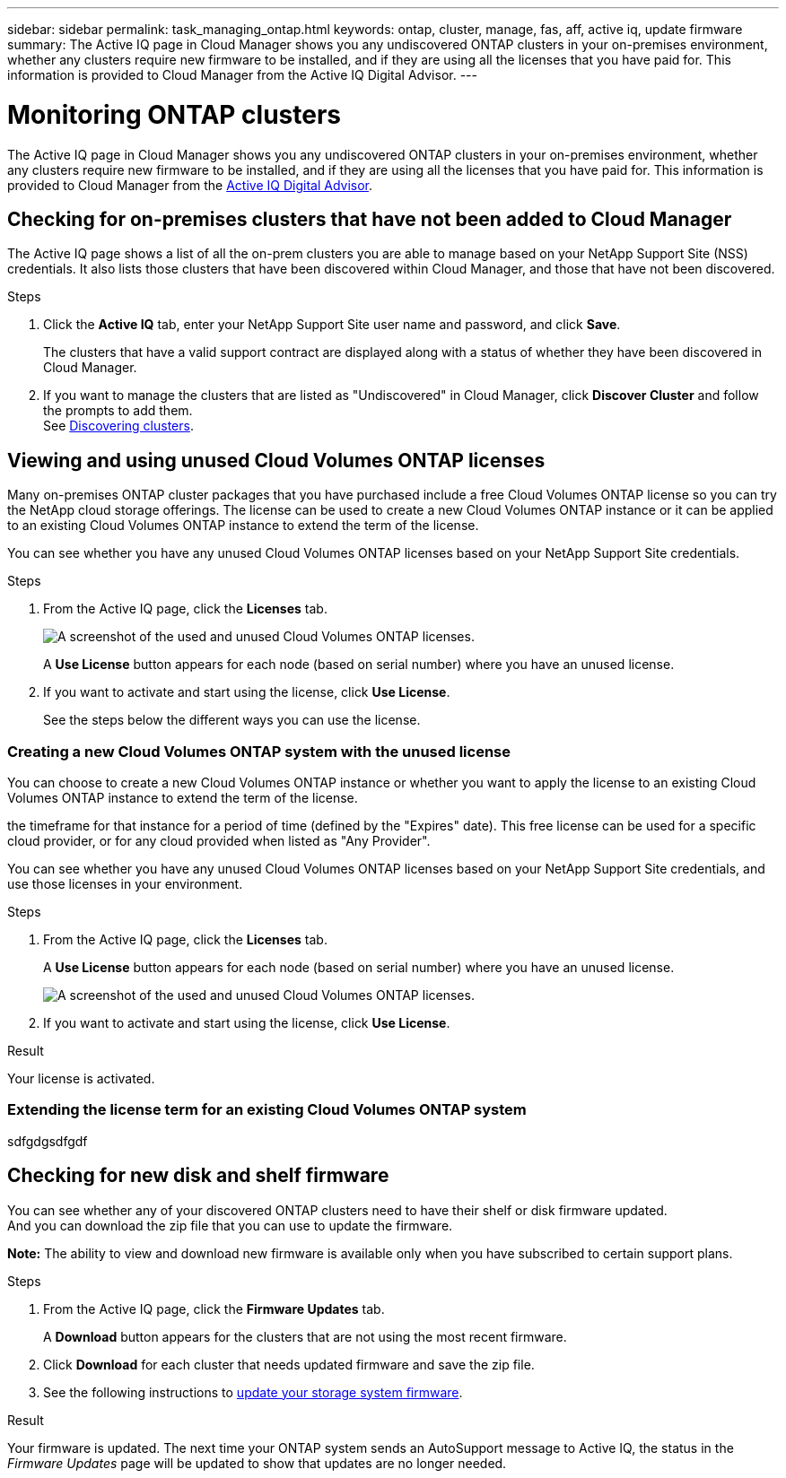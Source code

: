 ---
sidebar: sidebar
permalink: task_managing_ontap.html
keywords: ontap, cluster, manage, fas, aff, active iq, update firmware
summary: The Active IQ page in Cloud Manager shows you any undiscovered ONTAP clusters in your on-premises environment, whether any clusters require new firmware to be installed, and if they are using all the licenses that you have paid for. This information is provided to Cloud Manager from the Active IQ Digital Advisor.
---

= Monitoring ONTAP clusters
:hardbreaks:
:nofooter:
:icons: font
:linkattrs:
:imagesdir: ./media/

The Active IQ page in Cloud Manager shows you any undiscovered ONTAP clusters in your on-premises environment, whether any clusters require new firmware to be installed, and if they are using all the licenses that you have paid for. This information is provided to Cloud Manager from the link:https://docs.netapp.com/us-en/active-iq/index.html[Active IQ Digital Advisor^].

== Checking for on-premises clusters that have not been added to Cloud Manager

The Active IQ page shows a list of all the on-prem clusters you are able to manage based on your NetApp Support Site (NSS) credentials. It also lists those clusters that have been discovered within Cloud Manager, and those that have not been discovered.

.Steps

. Click the *Active IQ* tab, enter your NetApp Support Site user name and password, and click *Save*.
+
The clusters that have a valid support contract are displayed along with a status of whether they have been discovered in Cloud Manager.

. If you want to manage the clusters that are listed as "Undiscovered" in Cloud Manager, click *Discover Cluster* and follow the prompts to add them.
//
See link:task_discovering_ontap.html#discovering-clusters-from-the-active-iq-page[Discovering clusters].

== Viewing and using unused Cloud Volumes ONTAP licenses

Many on-premises ONTAP cluster packages that you have purchased include a free Cloud Volumes ONTAP license so you can try the NetApp cloud storage offerings. The license can be used to create a new Cloud Volumes ONTAP instance or it can be applied to an existing Cloud Volumes ONTAP instance to extend the term of the license.

You can see whether you have any unused Cloud Volumes ONTAP licenses based on your NetApp Support Site credentials.

.Steps

. From the Active IQ page, click the *Licenses* tab.
+
image:screenshot_aiq_licenses.png[A screenshot of the used and unused Cloud Volumes ONTAP licenses.]
+
A *Use License* button appears for each node (based on serial number) where you have an unused license.
+
. If you want to activate and start using the license, click *Use License*.
+
See the steps below the different ways you can use the license.

=== Creating a new Cloud Volumes ONTAP system with the unused license

You can choose to create a new Cloud Volumes ONTAP instance or whether you want to apply the license to an existing Cloud Volumes ONTAP instance to extend the term of the license.

the timeframe for that instance for a period of time (defined by the "Expires" date). This free license can be used for a specific cloud provider, or for any cloud provided when listed as "Any Provider".

You can see whether you have any unused Cloud Volumes ONTAP licenses based on your NetApp Support Site credentials, and use those licenses in your environment.

.Steps

. From the Active IQ page, click the *Licenses* tab.
+
A *Use License* button appears for each node (based on serial number) where you have an unused license.
+
image:screenshot_aiq_licenses.png[A screenshot of the used and unused Cloud Volumes ONTAP licenses.]

. If you want to activate and start using the license, click *Use License*.

.Result

Your license is activated.

=== Extending the license term for an existing Cloud Volumes ONTAP system

sdfgdgsdfgdf


== Checking for new disk and shelf firmware

You can see whether any of your discovered ONTAP clusters need to have their shelf or disk firmware updated.
And you can download the zip file that you can use to update the firmware.

*Note:* The ability to view and download new firmware is available only when you have subscribed to certain support plans.

.Steps

. From the Active IQ page, click the *Firmware Updates* tab.
+
A *Download* button appears for the clusters that are not using the most recent firmware.

. Click *Download* for each cluster that needs updated firmware and save the zip file.

. See the following instructions to link:https://aiq.netapp.com/assets/docs/Quick_Reference_Guide.pdf[update your storage system firmware].

.Result

Your firmware is updated. The next time your ONTAP system sends an AutoSupport message to Active IQ, the status in the _Firmware Updates_ page will be updated to show that updates are no longer needed.
